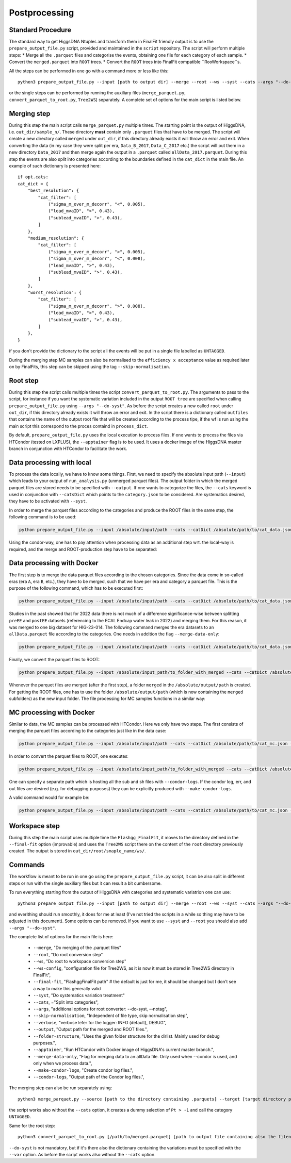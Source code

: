 Postprocessing
============================================

Standard Procedure
------------------

The standard way to get HiggsDNA Ntuples and transform them in FinalFit friendly output is to use the ``prepare_output_file.py`` script, provided and maintained in the ``script`` repository.
The script will perform multiple steps:
* Merge all the ``.parquet`` files and categorise the events, obtaining one file for each category of each sample.
* Convert the ``merged.parquet`` into ``ROOT`` trees.
* Convert the ``ROOT`` trees into FinalFit compatible ``RooWorkspace``s.

All the steps can be performed in one go with a command more or less like this::

        python3 prepare_output_file.py --input [path to output dir] --merge --root --ws --syst --cats --args "--do-syst"

or the single steps can be performed by running the auxiliary files (``merge_parquet.py``, ``convert_parquet_to_root.py``, ``Tree2WS``) separately.
A complete set of options for the main script is listed below.

Merging step
------------
During this step the main script calls ``merge_parquet.py`` multiple times. The starting point is the output of HiggsDNA, i.e. ``out_dir/sample_n/``. These directory **must** contain only ``.parquet`` files that have to be merged. 
The script will create a new directory called ``merged`` under ``out_dir``, if this directory already exists it will throw an error and exit.
When converting the data (in my case they were split per era, ``Data_B_2017``, ``Data_C_2017`` etc.) the script will put them in a new directory ``Data_2017`` and then merge again the output in a ``.parquet`` called ``allData_2017.parquet``.
During this step the events are also split into categories according to the boundaries defined in the ``cat_dict`` in the main file. An example of such dictionary is presented here::

        if opt.cats:
        cat_dict = {
            "best_resolution": {
                "cat_filter": [
                    ("sigma_m_over_m_decorr", "<", 0.005),
                    ("lead_mvaID", ">", 0.43),
                    ("sublead_mvaID", ">", 0.43),
                ]
            },
            "medium_resolution": {
                "cat_filter": [
                    ("sigma_m_over_m_decorr", ">", 0.005),
                    ("sigma_m_over_m_decorr", "<", 0.008),
                    ("lead_mvaID", ">", 0.43),
                    ("sublead_mvaID", ">", 0.43),
                ]
            },
            "worst_resolution": {
                "cat_filter": [
                    ("sigma_m_over_m_decorr", ">", 0.008),
                    ("lead_mvaID", ">", 0.43),
                    ("sublead_mvaID", ">", 0.43),
                ]
            },
        }

if you don't provide the dictionary to the script all the events will be put in a single file labelled as ``UNTAGGED``.

During the merging step MC samples can also be normalised to the ``efficiency x acceptance`` value as required later on by FinalFits, this step can be skipped using the tag ``--skip-normalisation``.

Root step 
---------

During this step the script calls multiple times the script ``convert_parquet_to_root.py``. The arguments to pass to the script, for instance if you want the systematic variation included in the output ``ROOT tree`` are specified when calling ``prepare_output_file.py`` using ``--args "--do-syst"``.
As before the script creates a new called ``root`` under ``out_dir``, if this directory already exists it will throw an error and exit. In the script there is a dictionary called ``outfiles`` that contains the name of the output root file that will be created according to the process tipe, if the wf is run using the main script this correspond to the proces containd in ``process_dict``.

By default, ``prepare_output_file.py`` uses the local execution to process files. If one wants to process the files via HTCondor (tested on LXPLUS), the ``--apptainer`` flag is to be used. It uses a docker image of the HiggsDNA master branch in conjunction with HTCondor to facilitate the work.

Data processing with local
--------------------------

To process the data locally, we have to know some things. First, we need to specify the absolute input path (``--input``) which leads to your output of ``run_analysis.py`` (unmerged parquet files). The output folder in which the merged parquet files are stored needs to be specified with ``--output``. If one wants to categorize the files, the ``--cats`` keyword is used in conjunction with ``--catsDict`` which points to the ``category.json`` to be considered. Are systematics desired, they have to be activated with ``--syst``.

In order to merge the parquet files according to the categories and produce the ROOT files in the same step, the following command is to be used:

.. code-block:: python

    python prepare_output_file.py --input /absolute/input/path --cats --catDict /absolute/path/to/cat_data.json --varDict /absolute/path/to/varDict_data.json --syst --merge --root --output /absolute/output/path

Using the condor-way, one has to pay attention when processing data as an additional step wrt. the local-way is required, and the merge and ROOT-production step have to be separated:

Data processing with Docker
---------------------------

The first step is to merge the data parquet files according to the chosen categories. Since the data come in so-called eras (era ``A``, era ``B``, etc.), they have to be merged, such that we have per era and category a parquet file. This is the purpose of the following command, which has to be executed first:

.. code-block:: python

    python prepare_output_file.py --input /absolute/input/path --cats --catDict /absolute/path/to/cat_data.json --varDict /absolute/path/to/varDict_data.json --syst --merge --output /absolute/output/path --apptainer

Studies in the past showed that for 2022 data there is not much of a difference significance-wise between splitting ``preEE`` and ``postEE`` datasets (referencing to the ECAL Endcap water leak in 2022) and merging them. For this reason, it was merged to one big dataset for HIG-23-014. The following command merges the era datasets to an ``allData.parquet`` file according to the categories. One needs in addition the flag ``--merge-data-only``:

.. code-block:: python

    python prepare_output_file.py --input /absolute/input/path --cats --catDict /absolute/path/to/cat_data.json --varDict /absolute/path/to/varDict_data.json --syst --merge --output /absolute/output/path --merge-data-only --apptainer

Finally, we convert the parquet files to ROOT:

.. code-block:: python

    python prepare_output_file.py --input /absolute/input_path/to_folder_with_merged --cats --catDict /absolute/path/to/cat_data.json --varDict /absolute/path/to/varDict_data.json --syst --root --output /absolute/input_path/to_folder_with_merged --apptainer

Whenever the parquet files are merged (after the first step), a folder ``merged`` in the ``/absolute/output/path`` is created. For getting the ROOT files, one has to use the folder ``/absolute/output/path`` (which is now containing the ``merged`` subfolders) as the new input folder. The file processing for MC samples functions in a similar way:

MC processing with Docker
-------------------------

Similar to data, the MC samples can be processed with HTCondor. Here we only have two steps. The first consists of merging the parquet files according to the categories just like in the data case:

.. code-block:: python

    python prepare_output_file.py --input /absolute/input/path --cats --catDict /absolute/path/to/cat_mc.json --varDict /absolute/path/to/varDict_mc.json --syst --merge --output /absolute/output/path --apptainer

In order to convert the parquet files to ROOT, one executes:

.. code-block:: python

    python prepare_output_file.py --input /absolute/input_path/to_folder_with_merged --cats --catDict /absolute/path/to/cat_mc.json --varDict /absolute/path/to/varDict_mc.json --syst --root --output /absolute/input_path/to_folder_with_merged --apptainer

One can specify a separate path which is hosting all the sub and sh files with ``--condor-logs``. If the condor log, err, and out files are desired (e.g. for debugging purposes) they can be explicitly produced with ``--make-condor-logs``.

A valid command would for example be:

.. code-block:: python

    python prepare_output_file.py --input /absolute/input/path --cats --catDict /absolute/path/to/cat_mc.json --varDict /absolute/path/to/varDict_mc.json --syst --merge --output /absolute/output/path --condor-logs /absolute/path/to/condor/logs --make-condor-logs --apptainer


Workspace step
--------------

During this step the main script uses multiple time the ``Flashgg_FinalFit``, it moves to the directory defined in the ``--final-fit`` option (improvable) and uses the ``Tree2WS`` script there on the content of the ``root`` directory previously created. The output is stored in ``out_dir/root/smaple_name/ws/``.

Commands
--------

The workflow is meant to be run in one go using the ``prepare_output_file.py`` script, it can be also split in different steps or run with the single auxiliary files but it can result a bit cumbersome.

To run everything starting from the output of HiggsDNA with categories and systematic variatrion one can use::

        python3 prepare_output_file.py --input [path to output dir] --merge --root --ws --syst --cats --args "--do-syst"

and everithing should run smoothly, it does for me at least (I've not tried the scripts in a while so thing may have to be adjusted in this document).
Some options can be removed. If you want to use ``--syst`` and ``--root`` you should also add ``--args "--do-syst"``.

The complete list of options for the main file is here:

    * ``--merge``, "Do merging of the .parquet files"
    * ``--root``, "Do root conversion step"
    * ``--ws``, "Do root to workspace conversion step"
    * ``--ws-config``, "configuration file for Tree2WS, as it is now it must be stored in Tree2WS directory in FinalFit",
    * ``--final-fit``, "FlashggFinalFit path" # the default is just for me, it should be changed but I don't see a way to make this generally valid
    * ``--syst``, "Do systematics variation treatment"
    * ``--cats``, ="Split into categories",
    * ``--args``, "additional options for root converter: --do-syst, --notag",
    * ``--skip-normalisation``, "Independent of file type, skip normalisation step",
    * ``--verbose``, "verbose lefer for the logger: INFO (default), DEBUG",
    * ``--output``, "Output path for the merged and ROOT files.",
    * ``--folder-structure``, "Uses the given folder structure for the dirlist. Mainly used for debug purposes.",
    * ``--apptainer``, "Run HTCondor with Docker image of HiggsDNA's current master branch.",
    * ``--merge-data-only``, "Flag for merging data to an allData file. Only used when --condor is used, and only when we process data.",
    * ``--make-condor-logs``, "Create condor log files.",
    * ``--condor-logs``, "Output path of the Condor log files.",


The merging step can also be run separately using::

        python3 merge_parquet.py --source [path to the directory containing .parquets] --target [target directory path] --cats [cat_dict]

the script works also without the ``--cats`` option, it creates a dummy selection of ``Pt > -1`` and call the category ``UNTAGGED``.

Same for the root step::

        python3 convert_parquet_to_root.py [/path/to/merged.parquet] [path to output file containing also the filename] mc (or data depending what you're doing) --process [process name (should match one of the outfiles dict entries)] --do-syst --cats [cat_dict] --vars [variation.json]

``--do-syst`` is not mandatory, but if it's there also the dictionary containing the variations must be specified with the ``--var`` option. As before the script works also without the ``--cats`` option.




